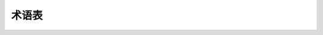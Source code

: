 术语表
========

.. glossary::

    baremetal
        类似 :term:`MCU` 的一个无（完全）操作系统的系统。在baremetal系统上运行时，
        MicroPython实际上是通过一个命令解释器（REPL）来实现其面向用户的操作系统。

    board
       一个PCB板。该术语通常用于表示一个 :term:`MCU` 系统的特定模型，也指特定于
        某个板的 :term:`MicroPython port` （也可能指类似于 :term:`Unix port <MicroPython Unix port>` 的这种"无板"端口）。

    callee-owned tuple
       一些内置函数/方法返回的元组，包含在有限的时间内有效的数据，通常在下次使用给出
        相同的功能（或一组相关的功能）。下次使用后，可以改变元组中的数据，这也导致被使用
		的元组信息丢失。唯一有效的操作是提取他们的重要部分（包括制作副本）。callee-owned tuple
        是一个特定于MicroPython的构造（不可用于平常的Python语言），介绍用于内存分配优化。
        这个方法是被调用者拥有的元组被分配一次并存储在被叫方。后续调用不需要分配，允许在无法分配时返回多个值
        （例如在中断上下文中）或不可取（因为分配固有地导致内存碎片）。请注意，被叫方拥有元组是有效可变的元组，是一个例外
        Python的规则，元组是不可变的。（这可能很有趣,为什么元组被用于这样的目的，而不是可变的列表,原因是列表可以从用户变化
        应用程序方面也是如此，因此用户可以对被叫方拥有的东西做 被调用者不期望并且可能导致问题的列表;而一个元组受到保护。)

    CPython
        CPython是Python编程语言的参考实现，是目前最为著名且被大多数人使用的一种编程语言，
        不过也只是众多实现（包括Jython, IronPython, PyPy, MicroPython）中的其中一种。
        由于没有正式的Python语言规范，只有CPython文档，所以很难区分Python语言和CPython的特定实现。
        当然这也使得其他实现更为自由。例如，与CPython相比，MicroPython执行了许多不同的工作，
        但仍希望成为Python语言的实现。

    GPIO
        通用输入/输出。控制电信号的最简单方法。通过GPIO，用户可将硬件信号配置为输入或输出，
        并设置或获取其数字信号值（逻辑"0"或"1"）。MicroPython使用 :class:`machine.Pin`
        和 :class:`machine.Signal` 类提取访问GPIO权限。

    GPIO port
         一组 :term:`GPIO` 引脚，通常基于引脚的硬件特性（例如：可通过同一寄存器控制）。

    interned string
	    
		一种由其特殊标志（唯一）而不是他的具体地址辨识的字符串。interned string因此可以快速通过
		特殊索引找到，而不是通过比较内容。interned string 的缺点是内容上的操作花费时间（与现有
		interned string的数量成正比，即随着时间的推移变得越来越慢）并且用于interned string的存储空间不可回收。
        interned string 由MicroPython编译器和runtimer自动完成，它要么是实施所规定的（例如，功能关键字，参数由
		interned string  id表示）要么就是有价值的（例如 足够短的字符串，有机会要重复，因此实习他们会节省记忆
		副本）由于上述缺点，大多数字符串和I/O操作都不会生成interned string。
		
    MCU
         微控制器。与完整的计算系统相比，微控制器的资源通常要少得多，但是也更小、价格更低且耗电更少。
        MicroPython的设计小而优化，可在一般的现代微控制器上运行。

    micropython-lib
        MicroPython（通常）作为一个单独的可执行/二进制文件分配，仅有很少的内置模块。
        与 :term:`CPython`相比，MicroPython无扩展标准库。但有一个相关但独立的项目
        `micropython-lib <https://github.com/micropython/micropython-lib>`_
        ，该项目提供许多来自标准库中模块的实现。但是，这些模块的较大子集需要类似POSIX的环境
        （部分支持Linux、MacOS、Windows），因此仅可在MicroPython Unix端口上运行。
        模块的某些子集在baremetal端口上也可用。

        与 :term:`CPython` 单片标准库不同，micropython-lib模块设计为手动复制或
        使用 :term:`upip`来单独安装。
    MicroPython port
        MicroPython支持不同的板（ :term:`boards <board>`），RTOS和OS可相对容易地适应新系统。
        支持特定系统的MicroPython被称为该系统的"端口"。不同端口的功能特性相差极大。此文档旨在为在
        不同端口（"MicroPython核心"）上可用的通用API提供参考。注意：一些端口可能删除此处所述的API
        （由于资源限制）。这类区别、以及超出MicroPython核心功能的特定于端口的扩展都将在但单独的、
        特定于端口的文件中进行介绍。

    MicroPython Unix port
         Unix端口是MicroPython（ :term:`MicroPython ports <MicroPython port>`）的主要端口之一。
        其设计为在与POSIX兼容的操作系统上运行，如Linux、MacOS、FreeBSD、Solaris等。
        该端口还可作为Windows端口的基础。端口的重要性在于在有许多不同板（ :term:`boards <board>`）时，
        任意两个用户不可能使用相同的板，几乎所有的现代操作系统都具有一定程度的POSIX兼容性，
        此时Unix端口可作为一种所有用户都可访问的"共同基础"。因此，Unix端口用于初始原型、不同种类
        的测试、开发独立于机器的特性等。我们建议所有MicroPython用户（甚至包括仅在 :term:`MCU` 系统中
        运行MicroPython的用户）都了解一下Unix（或Windows）端口，因为该端口可提高工作效率，且为MicroPython工作流的一部分。


    port
        :term:`MicroPython port` 或 :term:`GPIO port`。若您尚未理解上文，建议您使用如上述示例的完整规格。


    stream
       也称为“类文件对象”。 提供顺序的对象对底层数据的读写访问。 流对象实现一个相应的接口，由``read（）``
	   等方法组成。``write（）``，``readinto（）``，``seek（）``，``flush（）``，``close（）``等。
	   流是MicroPython中的一个重要概念，即许多I / O对象实现流接口，因此可以一致地使用在不同的背景下可互换。
	   参见`uio`模块，有更多MicroPython中的流的信息。

    upip
       （字面意思为"micro pip"）。MicroPython的包管理器，灵感来自 :term:`CPython`的pip，但是更小功能也更少。
        Upip可在 :term:`Unix port <MicroPython Unix port>` 和
        :term:`baremetal` 端口上运行（提供文件系统和网络支持）。
